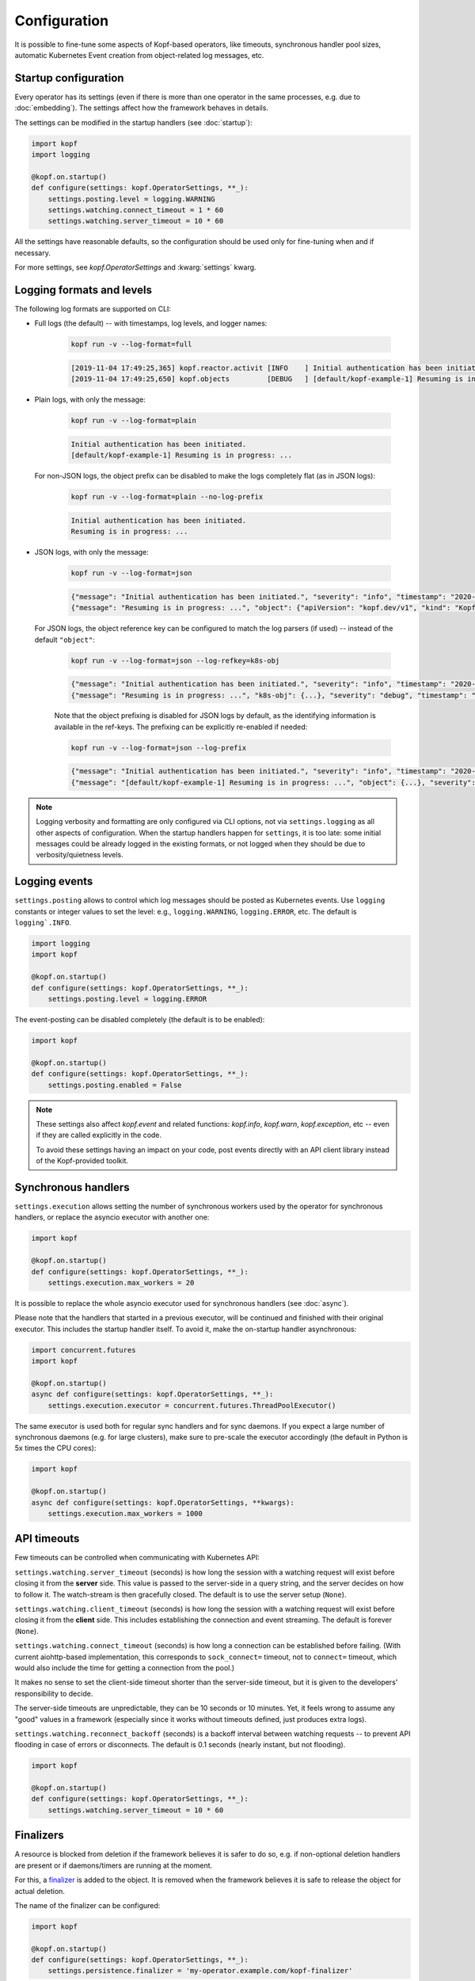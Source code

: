 =============
Configuration
=============

It is possible to fine-tune some aspects of Kopf-based operators,
like timeouts, synchronous handler pool sizes, automatic Kubernetes Event
creation from object-related log messages, etc.


Startup configuration
=====================

Every operator has its settings (even if there is more than one operator
in the same processes, e.g. due to :doc:`embedding`). The settings affect
how the framework behaves in details.

The settings can be modified in the startup handlers (see :doc:`startup`):

.. code-block:: python

    import kopf
    import logging

    @kopf.on.startup()
    def configure(settings: kopf.OperatorSettings, **_):
        settings.posting.level = logging.WARNING
        settings.watching.connect_timeout = 1 * 60
        settings.watching.server_timeout = 10 * 60

All the settings have reasonable defaults, so the configuration should be used
only for fine-tuning when and if necessary.

For more settings, see `kopf.OperatorSettings` and :kwarg:`settings` kwarg.


Logging formats and levels
==========================

The following log formats are supported on CLI:

* Full logs (the default) -- with timestamps, log levels, and logger names:

    .. code-block:: bash

        kopf run -v --log-format=full

    .. code-block:: console

        [2019-11-04 17:49:25,365] kopf.reactor.activit [INFO    ] Initial authentication has been initiated.
        [2019-11-04 17:49:25,650] kopf.objects         [DEBUG   ] [default/kopf-example-1] Resuming is in progress: ...

* Plain logs, with only the message:

    .. code-block:: bash

        kopf run -v --log-format=plain

    .. code-block:: console

        Initial authentication has been initiated.
        [default/kopf-example-1] Resuming is in progress: ...

  For non-JSON logs, the object prefix can be disabled to make the logs
  completely flat (as in JSON logs):

    .. code-block:: bash

        kopf run -v --log-format=plain --no-log-prefix

    .. code-block:: console

        Initial authentication has been initiated.
        Resuming is in progress: ...

* JSON logs, with only the message:

    .. code-block:: bash

        kopf run -v --log-format=json

    .. code-block:: console

        {"message": "Initial authentication has been initiated.", "severity": "info", "timestamp": "2020-12-31T23:59:59.123456"}
        {"message": "Resuming is in progress: ...", "object": {"apiVersion": "kopf.dev/v1", "kind": "KopfExample", "name": "kopf-example-1", "uid": "...", "namespace": "default"}, "severity": "debug", "timestamp": "2020-12-31T23:59:59.123456"}

  For JSON logs, the object reference key can be configured to match
  the log parsers (if used) -- instead of the default ``"object"``:

    .. code-block:: bash

        kopf run -v --log-format=json --log-refkey=k8s-obj

    .. code-block:: console

        {"message": "Initial authentication has been initiated.", "severity": "info", "timestamp": "2020-12-31T23:59:59.123456"}
        {"message": "Resuming is in progress: ...", "k8s-obj": {...}, "severity": "debug", "timestamp": "2020-12-31T23:59:59.123456"}

    Note that the object prefixing is disabled for JSON logs by default, as the
    identifying information is available in the ref-keys. The prefixing can be
    explicitly re-enabled if needed:

    .. code-block:: bash

        kopf run -v --log-format=json --log-prefix

    .. code-block:: console

        {"message": "Initial authentication has been initiated.", "severity": "info", "timestamp": "2020-12-31T23:59:59.123456"}
        {"message": "[default/kopf-example-1] Resuming is in progress: ...", "object": {...}, "severity": "debug", "timestamp": "2020-12-31T23:59:59.123456"}

.. note::

    Logging verbosity and formatting are only configured via CLI options,
    not via ``settings.logging`` as all other aspects of configuration.
    When the startup handlers happen for ``settings``, it is too late:
    some initial messages could be already logged in the existing formats,
    or not logged when they should be due to verbosity/quietness levels.


Logging events
==============

``settings.posting`` allows to control which log messages should be posted as
Kubernetes events. Use ``logging`` constants or integer values to set the level:
e.g., ``logging.WARNING``, ``logging.ERROR``, etc.
The default is ``logging`.INFO``.

.. code-block:: python

    import logging
    import kopf

    @kopf.on.startup()
    def configure(settings: kopf.OperatorSettings, **_):
        settings.posting.level = logging.ERROR

The event-posting can be disabled completely (the default is to be enabled):

.. code-block:: python

    import kopf

    @kopf.on.startup()
    def configure(settings: kopf.OperatorSettings, **_):
        settings.posting.enabled = False

.. note::

    These settings also affect `kopf.event` and related functions:
    `kopf.info`, `kopf.warn`, `kopf.exception`, etc --
    even if they are called explicitly in the code.

    To avoid these settings having an impact on your code, post events
    directly with an API client library instead of the Kopf-provided toolkit.


.. _configure-sync-handlers:

Synchronous handlers
====================

``settings.execution`` allows setting the number of synchronous workers used
by the operator for synchronous handlers, or replace the asyncio executor
with another one:

.. code-block:: python

    import kopf

    @kopf.on.startup()
    def configure(settings: kopf.OperatorSettings, **_):
        settings.execution.max_workers = 20


It is possible to replace the whole asyncio executor used
for synchronous handlers (see :doc:`async`).

Please note that the handlers that started in a previous executor, will be
continued and finished with their original executor. This includes the startup
handler itself. To avoid it, make the on-startup handler asynchronous:

.. code-block:: python

    import concurrent.futures
    import kopf

    @kopf.on.startup()
    async def configure(settings: kopf.OperatorSettings, **_):
        settings.execution.executor = concurrent.futures.ThreadPoolExecutor()

The same executor is used both for regular sync handlers and for sync daemons.
If you expect a large number of synchronous daemons (e.g. for large clusters),
make sure to pre-scale the executor accordingly
(the default in Python is 5x times the CPU cores):

.. code-block:: python

    import kopf

    @kopf.on.startup()
    async def configure(settings: kopf.OperatorSettings, **kwargs):
        settings.execution.max_workers = 1000


API timeouts
============

Few timeouts can be controlled when communicating with Kubernetes API:

``settings.watching.server_timeout`` (seconds) is how long the session
with a watching request will exist before closing it from the **server** side.
This value is passed to the server-side in a query string, and the server
decides on how to follow it. The watch-stream is then gracefully closed.
The default is to use the server setup (``None``).

``settings.watching.client_timeout`` (seconds) is how long the session
with a watching request will exist before closing it from the **client** side.
This includes establishing the connection and event streaming.
The default is forever (``None``).

``settings.watching.connect_timeout`` (seconds) is how long a connection
can be established before failing. (With current aiohttp-based implementation,
this corresponds to ``sock_connect=`` timeout, not to ``connect=`` timeout,
which would also include the time for getting a connection from the pool.)

It makes no sense to set the client-side timeout shorter than the server-side
timeout, but it is given to the developers' responsibility to decide.

The server-side timeouts are unpredictable, they can be 10 seconds or
10 minutes. Yet, it feels wrong to assume any "good" values in a framework
(especially since it works without timeouts defined, just produces extra logs).

``settings.watching.reconnect_backoff`` (seconds) is a backoff interval between
watching requests -- to prevent API flooding in case of errors or disconnects.
The default is 0.1 seconds (nearly instant, but not flooding).

.. code-block:: python

    import kopf

    @kopf.on.startup()
    def configure(settings: kopf.OperatorSettings, **_):
        settings.watching.server_timeout = 10 * 60


Finalizers
==========

A resource is blocked from deletion if the framework believes it is safer
to do so, e.g. if non-optional deletion handlers are present
or if daemons/timers are running at the moment.

For this, a finalizer_ is added to the object. It is removed when the framework
believes it is safe to release the object for actual deletion.

.. _finalizer: https://kubernetes.io/docs/tasks/access-kubernetes-api/custom-resources/custom-resource-definitions/#finalizers

The name of the finalizer can be configured:

.. code-block:: python

    import kopf

    @kopf.on.startup()
    def configure(settings: kopf.OperatorSettings, **_):
        settings.persistence.finalizer = 'my-operator.example.com/kopf-finalizer'

The default is the one that was hard-coded before:
``kopf.zalando.org/KopfFinalizerMarker``.


.. _progress-storing:

Handling progress
=================

To keep the handling state across multiple handling cycles, and to be resilient
to errors and tolerable to restarts and downtimes, the operator keeps its state
in a configured state storage. See more in :doc:`continuity`.

To store the state only in the annotations with a preferred prefix:

.. code-block:: python

    import kopf

    @kopf.on.startup()
    def configure(settings: kopf.OperatorSettings, **_):
        settings.persistence.progress_storage = kopf.AnnotationsProgressStorage(prefix='my-op.example.com')

To store the state only in the status or any other field:

.. code-block:: python

    import kopf

    @kopf.on.startup()
    def configure(settings: kopf.OperatorSettings, **_):
        settings.persistence.progress_storage = kopf.StatusProgressStorage(field='status.my-operator')

To store in multiple places (stored in sync, but the first found state will be
used when fetching, i.e. the first storage has precedence):

.. code-block:: python

    import kopf

    @kopf.on.startup()
    def configure(settings: kopf.OperatorSettings, **_):
        settings.persistence.progress_storage = kopf.MultiProgressStorage([
            kopf.AnnotationsProgressStorage(prefix='my-op.example.com'),
            kopf.StatusProgressStorage(field='status.my-operator'),
        ])

The default storage is at both annotations and status, with annotations having
precedence over the status (this is done as a transitioning solution
from status-only storage in the past to annotations-only storage in the future).
The annotations are ``kopf.zalando.org/{id}``,
the status fields are ``status.kopf.progress.{id}``.
It is an equivalent of:

.. code-block:: python

    import kopf

    @kopf.on.startup()
    def configure(settings: kopf.OperatorSettings, **_):
        settings.persistence.progress_storage = kopf.SmartProgressStorage()

It is also possible to implement custom state storage instead of storing
the state directly in the resource's fields -- e.g., in external databases.
For this, inherit from `kopf.ProgressStorage` and implement its abstract methods
(``fetch()``, ``store()``, ``purge()``, optionally ``flush()``).

.. note::

    The legacy behavior is an equivalent of
    ``kopf.StatusProgressStorage(field='status.kopf.progress')``.

    Starting with Kubernetes 1.16, both custom and built-in resources have
    strict structural schemas with the pruning of unknown fields
    (more information is in `Future of CRDs: Structural Schemas`__).

    __ https://kubernetes.io/blog/2019/06/20/crd-structural-schema/

    Long story short, unknown fields are silently pruned by Kubernetes API.
    As a result, Kopf's status storage will not be able to store
    anything in the resource, as it will be instantly lost.
    (See `#321 <https://github.com/zalando-incubator/kopf/issues/321>`_.)

    To quickly fix this for custom resources, modify their definitions
    with ``x-kubernetes-preserve-unknown-fields: true``. For example:

    .. code-block:: yaml

        apiVersion: apiextensions.k8s.io/v1
        kind: CustomResourceDefinition
        spec:
          scope: ...
          group: ...
          names: ...
          versions:
            - name: v1
              served: true
              storage: true
              schema:
                openAPIV3Schema:
                  type: object
                  x-kubernetes-preserve-unknown-fields: true

    See a more verbose example in ``examples/crd.yaml``.

    For built-in resources, such as pods, namespaces, etc, the schemas cannot
    be modified, so a full switch to annotations storage is advised.

    The new default "smart" storage is supposed to ensure a smooth upgrade
    of Kopf-based operators to the new state location without special upgrade
    actions or conversions needed.


Change detection
================

For change-detecting handlers, Kopf keeps the last handled configuration --
i.e. the last state that has been successfully handled. New changes are compared
against the last handled configuration, and a diff list is formed.

The last-handled configuration is also used to detect if there were any
essential changes at all -- i.e. not just the system or status fields.

The last-handled configuration storage can be configured
with ``settings.persistence.diffbase_storage``.
The default is an equivalent of:

.. code-block:: python

    import kopf

    @kopf.on.startup()
    def configure(settings: kopf.OperatorSettings, **_):
        settings.persistence.diffbase_storage = kopf.AnnotationsDiffBaseStorage(
            name='kopf.zalando.org/last-handled-configuration',
        )

The stored content is a JSON-serialised essence of the object (i.e., only
the important fields, with system fields and status stanza removed).

It is generally not a good idea to override this store unless multiple
Kopf-based operators must handle the same resources, and they should not
collide with each other. In that case, they must take different names.


Storage transition
==================

.. warning::

    Changing a storage method for an existing operator with existing resources
    is dangerous: the operator will consider all those resources
    as not handled yet (due to absence of a diff-base key) or will loose
    their progress state (if some handlers are retried or slow). The operator
    will start handling each of them again -- which can lead to duplicated
    children or other side-effects.

To ensure a smooth transition, use a composite multi-storage, with the
new storage as a first child, and the old storage as the second child
(both are used for writing, the first found value is used for reading).

For example, to eventually switch from Kopf's annotations to a status field
for diff-base storage, apply this configuration:

.. code-block:: python

    import kopf

    @kopf.on.startup()
    def configure(settings: kopf.OperatorSettings, **_):
        settings.persistence.diffbase_storage = kopf.MiltiDiffBaseStorage([
            kopf.StatusDiffBaseStorage(field='status.diff-base'),
            kopf.AnnotationsDiffBaseStorage('kopf.zalando.org/last-handled-configuration'),
        ])

Run the operator for some time. Let all resources change or force this:
e.g. by arbitrarily labelling them, so that a new diff-base is generated:

.. code-block:: shell

    kubectl label kex -l somelabel=somevalue  ping=pong

Then, switch to the new storage alone, without the transitional setup.


Error throttling
================

To prevent an uncontrollable flood of activities in case of errors that prevent
the resources being marked as handled, which could lead to Kubernetes API
flooding, it is possible to throttle the activities on a per-resource basis:

.. code-block:: python

    import kopf

    @kopf.on.startup()
    def configure(settings: kopf.OperatorSettings, **_):
        settings.batching.error_delays = [10, 20, 30]

In that case, all unhandled errors in the framework or in the Kubernetes API
would be backed-off by 10s after the 1st error, then by 20s after the 2nd one,
and then by 30s after the 3rd, 4th, 5th errors and so on. On a first success,
the backoff intervals will be reset and re-used again on the next error.

The default is a sequence of Fibonacci numbers from 1 second to 10 minutes.

The back-offs are not persisted, so they are lost on the operator restarts.

These back-offs do not cover errors in the handlers -- the handlers have their
own configurable per-handler back-off intervals. These back-offs are for Kopf
and the Kubernetes API mostly (and other issues of the environment).

To disable throttling (on your own risk!), set the error delays to
an empty list (``[]``) or an empty tuple (``()``).
Interpret as: no throttling delays set -- no throttling sleeps done.
